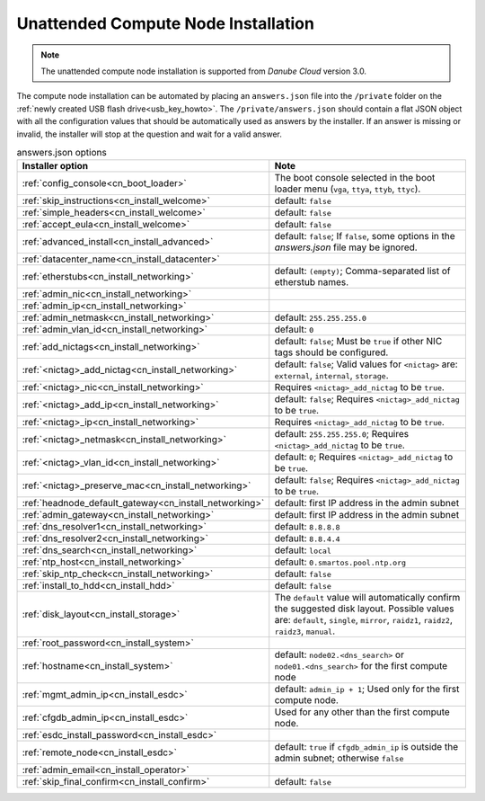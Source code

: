 .. _unattended_installation:

Unattended Compute Node Installation
************************************

.. note:: The unattended compute node installation is supported from *Danube Cloud* version 3.0.

The compute node installation can be automated by placing an ``answers.json`` file into the ``/private`` folder on the :ref:`newly created USB flash drive<usb_key_howto>`. The ``/private/answers.json`` should contain a flat JSON object with all the configuration values that should be automatically used as answers by the installer. If an answer is missing or invalid, the installer will stop at the question and wait for a valid answer.

.. code-block:: json
    :caption: Example answers.json file

    {
        "config_console": "vga",
        "skip_instructions": true,
        "simple_headers": true,
        "accept_eula": false,
        "advanced_install": false,
        "datacenter_name": "My datacenter",
        "etherstubs": "",
        "admin_ip": "192.168.12.10",
        "admin_netmask": "255.255.255.0",
        "admin_gateway": "192.168.12.1",
        "admin_vlan_id": "",
        "add_nictags": true,
        "external_add_nictag": true,
        "external_add_ip": false,
        "external_preserve_mac": false,
        "internal_add_nictag": false,
        "storage_add_nictag": false,
        "headnode_default_gateway": "192.168.12.1",
        "dns_resolver1": "<default>",
        "dns_resolver2": "<default>",
        "dns_search": "<default>",
        "ntp_host": "<default>",
        "skip_ntp_check": false,
        "install_to_hdd": false,
        "disk_layout": "<default>",
        "root_password": "Passw0rd",
        "hostname": "<default>",
        "remote_node": false,
        "mgmt_admin_ip": "192.168.12.101",
        "cfgdb_admin_ip": "192.168.12.105",
        "esdc_install_password": "nbusr123",
        "admin_email": "root@example.com",
        "skip_final_confirm": true
    }

.. list-table:: answers.json options
    :header-rows: 1
    :stub-columns: 0

    * - Installer option
      - Note

    * - :ref:`config_console<cn_boot_loader>`
      - The boot console selected in the boot loader menu (``vga``, ``ttya``, ``ttyb``, ``ttyc``).

    * - :ref:`skip_instructions<cn_install_welcome>`
      - default: ``false``
    * - :ref:`simple_headers<cn_install_welcome>`
      - default: ``false``
    * - :ref:`accept_eula<cn_install_welcome>`
      - default: ``false``

    * - :ref:`advanced_install<cn_install_advanced>`
      - default: ``false``; If ``false``, some options in the `answers.json` file may be ignored.

    * - :ref:`datacenter_name<cn_install_datacenter>`
      -

    * - :ref:`etherstubs<cn_install_networking>`
      - default: ``(empty)``; Comma-separated list of etherstub names.
    * - :ref:`admin_nic<cn_install_networking>`
      -
    * - :ref:`admin_ip<cn_install_networking>`
      -
    * - :ref:`admin_netmask<cn_install_networking>`
      - default: ``255.255.255.0``
    * - :ref:`admin_vlan_id<cn_install_networking>`
      - default: ``0``
    * - :ref:`add_nictags<cn_install_networking>`
      - default: ``false``; Must be ``true`` if other NIC tags should be configured.
    * - :ref:`<nictag>_add_nictag<cn_install_networking>`
      - default: ``false``; Valid values for ``<nictag>`` are: ``external``, ``internal``, ``storage``.
    * - :ref:`<nictag>_nic<cn_install_networking>`
      - Requires ``<nictag>_add_nictag`` to be ``true``.
    * - :ref:`<nictag>_add_ip<cn_install_networking>`
      - default: ``false``; Requires ``<nictag>_add_nictag`` to be ``true``.
    * - :ref:`<nictag>_ip<cn_install_networking>`
      - Requires ``<nictag>_add_nictag`` to be ``true``.
    * - :ref:`<nictag>_netmask<cn_install_networking>`
      - default: ``255.255.255.0``; Requires ``<nictag>_add_nictag`` to be ``true``.
    * - :ref:`<nictag>_vlan_id<cn_install_networking>`
      - default: ``0``; Requires ``<nictag>_add_nictag`` to be ``true``.
    * - :ref:`<nictag>_preserve_mac<cn_install_networking>`
      - default: ``false``; Requires ``<nictag>_add_nictag`` to be ``true``.

    * - :ref:`headnode_default_gateway<cn_install_networking>`
      - default: first IP address in the admin subnet
    * - :ref:`admin_gateway<cn_install_networking>`
      - default: first IP address in the admin subnet

    * - :ref:`dns_resolver1<cn_install_networking>`
      - default: ``8.8.8.8``
    * - :ref:`dns_resolver2<cn_install_networking>`
      - default: ``8.8.4.4``
    * - :ref:`dns_search<cn_install_networking>`
      - default: ``local``
    * - :ref:`ntp_host<cn_install_networking>`
      - default: ``0.smartos.pool.ntp.org``
    * - :ref:`skip_ntp_check<cn_install_networking>`
      - default: ``false``

    * - :ref:`install_to_hdd<cn_install_hdd>`
      - default: ``false``
    * - :ref:`disk_layout<cn_install_storage>`
      - The ``default`` value will automatically confirm the suggested disk layout. Possible values are: ``default``, ``single``, ``mirror``, ``raidz1``, ``raidz2``, ``raidz3``, ``manual``.

    * - :ref:`root_password<cn_install_system>`
      -
    * - :ref:`hostname<cn_install_system>`
      - default: ``node02.<dns_search>`` or ``node01.<dns_search>`` for the first compute node

    * - :ref:`mgmt_admin_ip<cn_install_esdc>`
      - default: ``admin_ip + 1``; Used only for the first compute node.
    * - :ref:`cfgdb_admin_ip<cn_install_esdc>`
      - Used for any other than the first compute node.
    * - :ref:`esdc_install_password<cn_install_esdc>`
      -
    * - :ref:`remote_node<cn_install_esdc>`
      - default: ``true`` if ``cfgdb_admin_ip`` is outside the admin subnet; otherwise ``false``

    * - :ref:`admin_email<cn_install_operator>`
      -

    * - :ref:`skip_final_confirm<cn_install_confirm>`
      - default: ``false``
